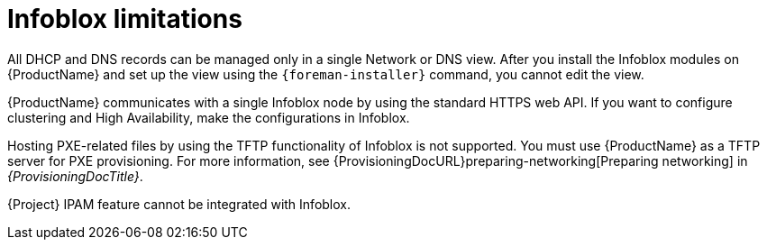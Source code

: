 [id="Infoblox_Limitations_{context}"]
= Infoblox limitations

All DHCP and DNS records can be managed only in a single Network or DNS view.
After you install the Infoblox modules on {ProductName} and set up the view using the `{foreman-installer}` command, you cannot edit the view.

{ProductName} communicates with a single Infoblox node by using the standard HTTPS web API.
If you want to configure clustering and High Availability, make the configurations in Infoblox.

Hosting PXE-related files by using the TFTP functionality of Infoblox is not supported.
You must use {ProductName} as a TFTP server for PXE provisioning.
For more information, see {ProvisioningDocURL}preparing-networking[Preparing networking] in _{ProvisioningDocTitle}_.

{Project} IPAM feature cannot be integrated with Infoblox.
